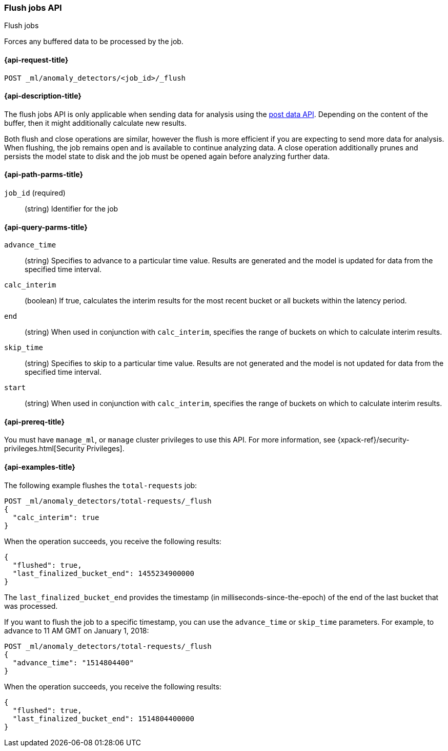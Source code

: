 [role="xpack"]
[testenv="platinum"]
[[ml-flush-job]]
=== Flush jobs API
++++
<titleabbrev>Flush jobs</titleabbrev>
++++

Forces any buffered data to be processed by the job.

[[ml-flush-job-request]]
==== {api-request-title}

`POST _ml/anomaly_detectors/<job_id>/_flush`

[[ml-flush-job-desc]]
==== {api-description-title}

The flush jobs API is only applicable when sending data for analysis using the
<<ml-post-data,post data API>>. Depending on the content of the buffer, then it
might additionally calculate new results.

Both flush and close operations are similar, however the flush is more efficient
if you are expecting to send more data for analysis. When flushing, the job
remains open and is available to continue analyzing data. A close operation
additionally prunes and persists the model state to disk and the job must be
opened again before analyzing further data.

[[ml-flush-job-path-parms]]
==== {api-path-parms-title}

`job_id` (required)::
(string) Identifier for the job

[[ml-flush-job-query-parms]]
==== {api-query-parms-title}

`advance_time`::
  (string) Specifies to advance to a particular time value. Results are
  generated and the model is updated for data from the specified time interval.

`calc_interim`::
  (boolean) If true, calculates the interim results for the most recent bucket
  or all buckets within the latency period.

`end`::
  (string) When used in conjunction with `calc_interim`, specifies the range
  of buckets on which to calculate interim results.

`skip_time`::
  (string) Specifies to skip to a particular time value. Results are not
  generated and the model is not updated for data from the specified time
  interval.

`start`::
  (string) When used in conjunction with `calc_interim`, specifies the range of
  buckets on which to calculate interim results.

[[ml-flush-job-prereqs]]
==== {api-prereq-title}

You must have `manage_ml`, or `manage` cluster privileges to use this API.
For more information, see {xpack-ref}/security-privileges.html[Security Privileges].

[[ml-flush-job-example]]
==== {api-examples-title}

The following example flushes the `total-requests` job:

[source,js]
--------------------------------------------------
POST _ml/anomaly_detectors/total-requests/_flush
{
  "calc_interim": true
}
--------------------------------------------------
// CONSOLE
// TEST[skip:setup:server_metrics_openjob]

When the operation succeeds, you receive the following results:
[source,js]
----
{
  "flushed": true,
  "last_finalized_bucket_end": 1455234900000
}
----
//TESTRESPONSE[s/"last_finalized_bucket_end": 1455234900000/"last_finalized_bucket_end": $body.last_finalized_bucket_end/]

The `last_finalized_bucket_end` provides the timestamp (in
milliseconds-since-the-epoch) of the end of the last bucket that was processed.

If you want to flush the job to a specific timestamp, you can use the
`advance_time` or `skip_time` parameters.  For example, to advance to 11 AM GMT
on January 1, 2018:

[source,js]
--------------------------------------------------
POST _ml/anomaly_detectors/total-requests/_flush
{
  "advance_time": "1514804400"
}
--------------------------------------------------
// CONSOLE
// TEST[skip:setup:server_metrics_openjob]

When the operation succeeds, you receive the following results:
[source,js]
----
{
  "flushed": true,
  "last_finalized_bucket_end": 1514804400000
}
----
// TESTRESPONSE
